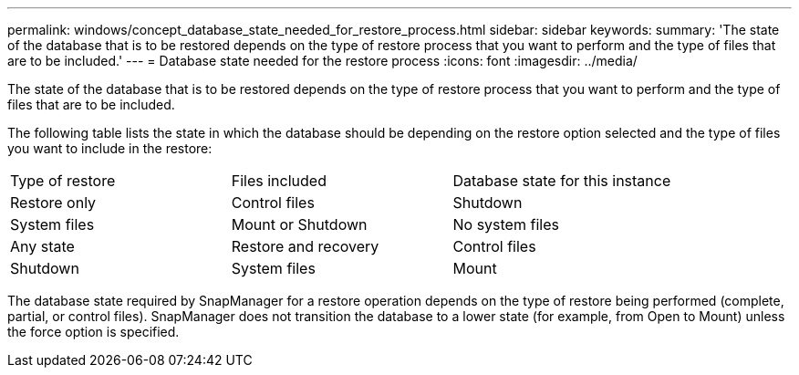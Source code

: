 ---
permalink: windows/concept_database_state_needed_for_restore_process.html
sidebar: sidebar
keywords: 
summary: 'The state of the database that is to be restored depends on the type of restore process that you want to perform and the type of files that are to be included.'
---
= Database state needed for the restore process
:icons: font
:imagesdir: ../media/

[.lead]
The state of the database that is to be restored depends on the type of restore process that you want to perform and the type of files that are to be included.

The following table lists the state in which the database should be depending on the restore option selected and the type of files you want to include in the restore:

|===
| Type of restore| Files included| Database state for this instance
a|
Restore only
a|
Control files
a|
Shutdown
a|
System files
a|
Mount or Shutdown
a|
No system files
a|
Any state
a|
Restore and recovery
a|
Control files
a|
Shutdown
a|
System files
a|
Mount
a|
No system files
a|
Mount or Open
|===
The database state required by SnapManager for a restore operation depends on the type of restore being performed (complete, partial, or control files). SnapManager does not transition the database to a lower state (for example, from Open to Mount) unless the force option is specified.
